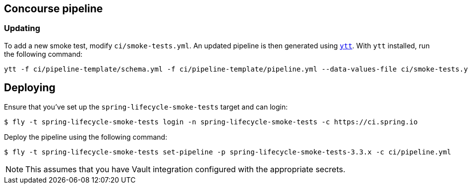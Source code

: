 == Concourse pipeline



=== Updating
To add a new smoke test, modify `ci/smoke-tests.yml`.
An updated pipeline is then generated using https://carvel.dev/ytt[`ytt`].
With `ytt` installed, run the following command:

[source]
----
ytt -f ci/pipeline-template/schema.yml -f ci/pipeline-template/pipeline.yml --data-values-file ci/smoke-tests.yml > ci/pipeline.yml
----



== Deploying
Ensure that you've set up the `spring-lifecycle-smoke-tests` target and can login:

[source]
----
$ fly -t spring-lifecycle-smoke-tests login -n spring-lifecycle-smoke-tests -c https://ci.spring.io
----

Deploy the pipeline using the following command:

[source]
----
$ fly -t spring-lifecycle-smoke-tests set-pipeline -p spring-lifecycle-smoke-tests-3.3.x -c ci/pipeline.yml
----

NOTE: This assumes that you have Vault integration configured with the appropriate secrets.
